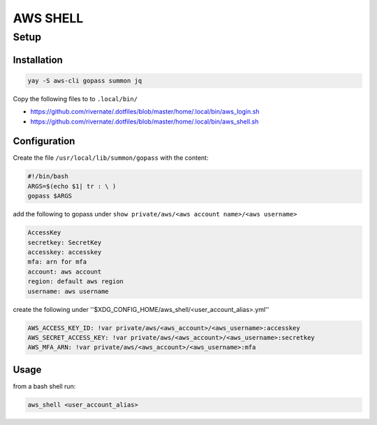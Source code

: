 AWS SHELL
===================

Setup
#####

Installation
************

.. code-block:: bash

    yay -S aws-cli gopass summon jq

Copy the following files to to ``.local/bin/``

* https://github.com/rivernate/.dotfiles/blob/master/home/.local/bin/aws_login.sh
* https://github.com/rivernate/.dotfiles/blob/master/home/.local/bin/aws_shell.sh

Configuration
*************

Create the file ``/usr/local/lib/summon/gopass`` with the content:

.. code-block:: bash

    #!/bin/bash
    ARGS=$(echo $1| tr : \ )
    gopass $ARGS

add the following to gopass under ``show private/aws/<aws account name>/<aws username>``

.. code-block:: yaml

    AccessKey
    secretkey: SecretKey
    accesskey: accesskey
    mfa: arn for mfa
    account: aws account
    region: default aws region
    username: aws username

create the following under ''$XDG_CONFIG_HOME/aws_shell/<user_account_alias>.yml''

.. code-block:: bash

    AWS_ACCESS_KEY_ID: !var private/aws/<aws_account>/<aws_username>:accesskey
    AWS_SECRET_ACCESS_KEY: !var private/aws/<aws_account>/<aws_username>:secretkey
    AWS_MFA_ARN: !var private/aws/<aws_account>/<aws_username>:mfa


Usage
*****

from a bash shell run:

.. code-block:: bash

    aws_shell <user_account_alias>